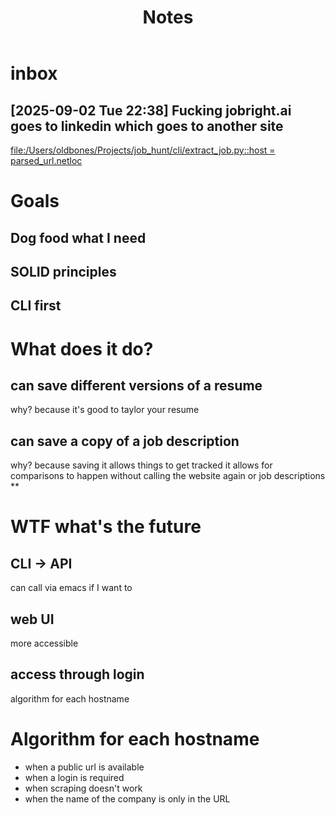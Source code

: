 #+title: Notes
* inbox
** [2025-09-02 Tue 22:38] Fucking jobright.ai goes to linkedin which goes to another site

[[file:/Users/oldbones/Projects/job_hunt/cli/extract_job.py::host = parsed_url.netloc]]
* Goals
** Dog food what I need
** SOLID principles
** CLI first
* What does it do?
** can save different versions of a resume
why?
because it's good to taylor your resume
** can save a copy of a job description
why?
because saving it allows things to get tracked
it allows for comparisons to happen without calling the website again or job descriptions
**
* WTF what's the future
** CLI -> API
can call via emacs if I want to
** web UI
more accessible
** access through login
algorithm for each hostname
* Algorithm for each hostname
- when a public url is available
- when a login is required
- when scraping doesn't work
- when the name of the company is only in the URL
